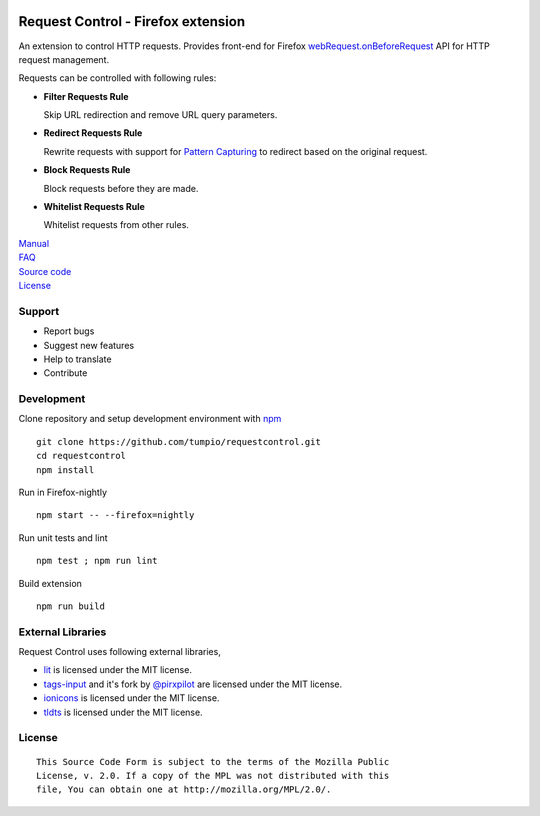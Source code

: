 |BuildStatus| |codecov|

Request Control - Firefox extension
-----------------------------------

An extension to control HTTP requests. Provides front-end for Firefox
`webRequest.onBeforeRequest`_ API for HTTP request management.

Requests can be controlled with following rules:

-  **Filter Requests Rule**

   Skip URL redirection and remove URL query parameters.

-  **Redirect Requests Rule**

   Rewrite requests with support for `Pattern Capturing`_ to redirect based on the original request.

-  **Block Requests Rule**

   Block requests before they are made.

-  **Whitelist Requests Rule**

   Whitelist requests from other rules.

| `Manual`_
| `FAQ`_
| `Source code`_
| `License`_

Support
~~~~~~~

-  Report bugs
-  Suggest new features
-  Help to translate
-  Contribute

Development
~~~~~~~~~~~

Clone repository and setup development environment with `npm`_

::

    git clone https://github.com/tumpio/requestcontrol.git
    cd requestcontrol
    npm install

Run in Firefox-nightly

::

    npm start -- --firefox=nightly

Run unit tests and lint

::

    npm test ; npm run lint

Build extension

::

    npm run build

External Libraries
~~~~~~~~~~~~~~~~~~

Request Control uses following external libraries,

-  `lit`_ is licensed under the MIT license.
-  `tags-input`_ and it's fork by `@pirxpilot`_ are licensed under the MIT license.
-  `ionicons`_ is licensed under the MIT license.
-  `tldts`_ is licensed under the MIT license.

License
~~~~~~~

::

    This Source Code Form is subject to the terms of the Mozilla Public
    License, v. 2.0. If a copy of the MPL was not distributed with this
    file, You can obtain one at http://mozilla.org/MPL/2.0/.

.. _webRequest.onBeforeRequest: https://developer.mozilla.org/en-US/Add-ons/WebExtensions/API/webRequest/onBeforeRequest
.. _Pattern Capturing: https://github.com/tumpio/requestcontrol/blob/master/_locales/en/manual.wiki#redirect-using-pattern-capturing
.. _Manual: https://github.com/tumpio/requestcontrol/blob/master/_locales/en/manual.wiki
.. _FAQ: https://github.com/tumpio/requestcontrol/issues?utf8=%E2%9C%93&q=label%3Aquestion+
.. _Source code: https://github.com/tumpio/requestcontrol
.. _License: https://github.com/tumpio/requestcontrol/blob/master/LICENSE
.. _npm: https://www.npmjs.com/
.. _lit: https://ajusa.github.io/lit/
.. _tags-input: https://github.com/developit/tags-input
.. _@pirxpilot: https://github.com/pirxpilot/tags-input
.. _ionicons: http://ionicons.com/
.. _tldts: https://github.com/remusao/tldts

.. |BuildStatus| image:: https://travis-ci.org/tumpio/requestcontrol.svg?branch=master
   :target: https://travis-ci.org/tumpio/requestcontrol
.. |codecov| image:: https://codecov.io/gh/tumpio/requestcontrol/branch/master/graph/badge.svg
   :target: https://codecov.io/gh/tumpio/requestcontrol
